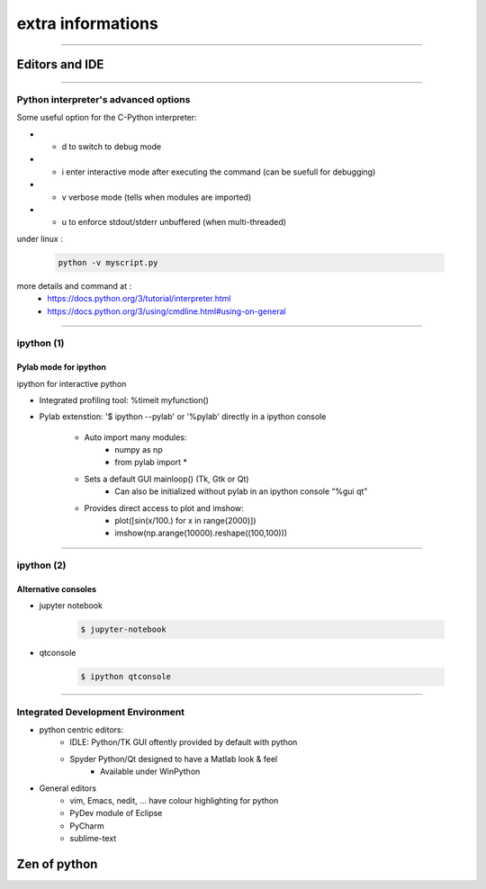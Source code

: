 extra informations
==================

----

Editors and IDE
---------------

.. image:: img/Python_logo_and_wordmark.png

----

Python interpreter's advanced options
^^^^^^^^^^^^^^^^^^^^^^^^^^^^^^^^^^^^^

Some useful option for the C-Python interpreter:

- - d to switch to debug mode
- - i enter  interactive  mode  after executing  the command (can be suefull for debugging)
- - v verbose mode (tells when modules are imported)
- - u to enforce stdout/stderr unbuffered (when multi-threaded)


under linux :

    .. code-block:: bash

        python -v myscript.py


more details and command at :
    - https://docs.python.org/3/tutorial/interpreter.html
    - https://docs.python.org/3/using/cmdline.html#using-on-general

----

ipython (1)
^^^^^^^^^^^

Pylab mode for ipython
""""""""""""""""""""""

ipython for interactive python

- Integrated profiling tool: %timeit myfunction()

- Pylab extenstion: '$ ipython --pylab' or '%pylab' directly in a ipython console

    - Auto import many modules:
        - numpy as np
        - from pylab import *
    - Sets a default GUI mainloop()  (Tk, Gtk or Qt)
        - Can also be initialized without pylab in an ipython console “%gui qt”
    - Provides direct access to plot and imshow:
        - plot([sin(x/100.) for x in range(2000)])
        - imshow(np.arange(10000).reshape((100,100)))

----

ipython (2)
^^^^^^^^^^^

Alternative consoles
""""""""""""""""""""

- jupyter notebook

    .. code-block:: bash

        $ jupyter-notebook

- qtconsole
    
    .. code-block:: bash

        $ ipython qtconsole


----

Integrated Development Environment
^^^^^^^^^^^^^^^^^^^^^^^^^^^^^^^^^^

- python centric editors:
    - IDLE: Python/TK GUI oftently provided by default with python

    - Spyder Python/Qt designed to have a Matlab look & feel
        - Available under WinPython

- General editors
    - vim, Emacs, nedit, ... have colour highlighting for python
    - PyDev module of Eclipse
    - PyCharm
    - sublime-text



Zen of python
-------------

.. image:: img/zen_of_python.png
    :width: 650px
    :height: 600px